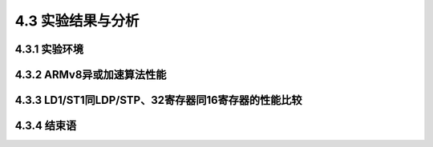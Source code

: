 4.3 实验结果与分析
##################

4.3.1 实验环境
==============

4.3.2 ARMv8异或加速算法性能
===========================

4.3.3 LD1/ST1同LDP/STP、32寄存器同16寄存器的性能比较
====================================================

4.3.4 结束语
============
